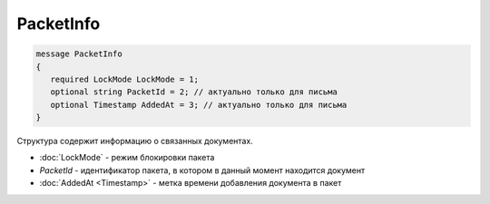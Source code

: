 PacketInfo
==========

.. code-block:: protobuf

    message PacketInfo
    {
       required LockMode LockMode = 1;
       optional string PacketId = 2; // актуально только для письма
       optional Timestamp AddedAt = 3; // актуально только для письма
    }

Структура содержит информацию о связанных документах.

- :doc:`LockMode` - режим блокировки пакета
- *PacketId* - идентификатор пакета, в котором в данный момент находится документ
- :doc:`AddedAt <Timestamp>` - метка времени добавления документа в пакет
